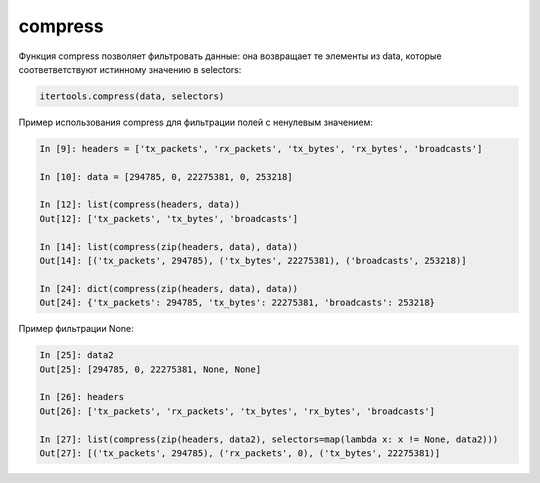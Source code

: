 compress
~~~~~~~~

Функция compress позволяет фильтровать данные: она возвращает те элементы из data, которые
соответветствуют истинному значению в selectors:

.. code:: python

    itertools.compress(data, selectors)

Пример использования compress для фильтрации полей с ненулевым значением:

.. code:: python

    In [9]: headers = ['tx_packets', 'rx_packets', 'tx_bytes', 'rx_bytes', 'broadcasts']

    In [10]: data = [294785, 0, 22275381, 0, 253218]

    In [12]: list(compress(headers, data))
    Out[12]: ['tx_packets', 'tx_bytes', 'broadcasts']

    In [14]: list(compress(zip(headers, data), data))
    Out[14]: [('tx_packets', 294785), ('tx_bytes', 22275381), ('broadcasts', 253218)]

    In [24]: dict(compress(zip(headers, data), data))
    Out[24]: {'tx_packets': 294785, 'tx_bytes': 22275381, 'broadcasts': 253218}

Пример фильтрации None:

.. code:: python

    In [25]: data2
    Out[25]: [294785, 0, 22275381, None, None]

    In [26]: headers
    Out[26]: ['tx_packets', 'rx_packets', 'tx_bytes', 'rx_bytes', 'broadcasts']

    In [27]: list(compress(zip(headers, data2), selectors=map(lambda x: x != None, data2)))
    Out[27]: [('tx_packets', 294785), ('rx_packets', 0), ('tx_bytes', 22275381)]
